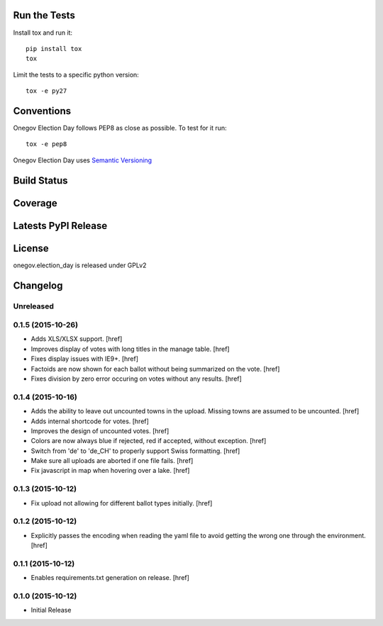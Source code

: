 

Run the Tests
-------------

Install tox and run it::

    pip install tox
    tox

Limit the tests to a specific python version::

    tox -e py27

Conventions
-----------

Onegov Election Day follows PEP8 as close as possible. To test for it run::

    tox -e pep8

Onegov Election Day uses `Semantic Versioning <http://semver.org/>`_

Build Status
------------

.. image:: https://travis-ci.org/OneGov/onegov.election_day.png
  :target: https://travis-ci.org/OneGov/onegov.election_day
  :alt: Build Status

Coverage
--------

.. image:: https://coveralls.io/repos/OneGov/onegov.election_day/badge.png?branch=master
  :target: https://coveralls.io/r/OneGov/onegov.election_day?branch=master
  :alt: Project Coverage

Latests PyPI Release
--------------------
.. image:: https://pypip.in/v/onegov.election_day/badge.png
  :target: https://crate.io/packages/onegov.election_day
  :alt: Latest PyPI Release

License
-------
onegov.election_day is released under GPLv2

Changelog
---------

Unreleased
~~~~~~~~~~

0.1.5 (2015-10-26)
~~~~~~~~~~~~~~~~~~~

- Adds XLS/XLSX support.
  [href]

- Improves display of votes with long titles in the manage table.
  [href]

- Fixes display issues with IE9+.
  [href]

- Factoids are now shown for each ballot without being summarized on the vote.
  [href]

- Fixes division by zero error occuring on votes without any results.
  [href]

0.1.4 (2015-10-16)
~~~~~~~~~~~~~~~~~~~

- Adds the ability to leave out uncounted towns in the upload. Missing towns
  are assumed to be uncounted.
  [href]

- Adds internal shortcode for votes.
  [href]

- Improves the design of uncounted votes.
  [href]

- Colors are now always blue if rejected, red if accepted, without exception.
  [href]

- Switch from 'de' to 'de_CH' to properly support Swiss formatting.
  [href]

- Make sure all uploads are aborted if one file fails.
  [href]

- Fix javascript in map when hovering over a lake.
  [href]

0.1.3 (2015-10-12)
~~~~~~~~~~~~~~~~~~~

- Fix upload not allowing for different ballot types initially.
  [href]

0.1.2 (2015-10-12)
~~~~~~~~~~~~~~~~~~~

- Explicitly passes the encoding when reading the yaml file to avoid getting
  the wrong one through the environment.
  [href]

0.1.1 (2015-10-12)
~~~~~~~~~~~~~~~~~~~

- Enables requirements.txt generation on release.
  [href]

0.1.0 (2015-10-12)
~~~~~~~~~~~~~~~~~~~

- Initial Release


